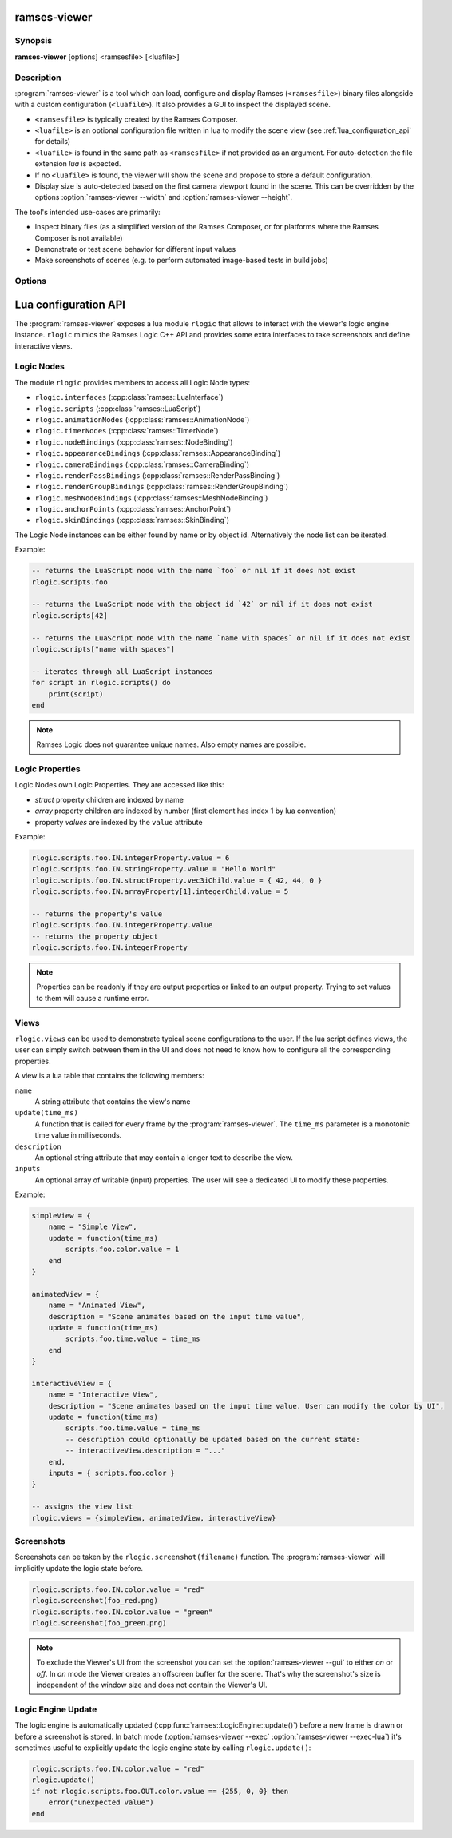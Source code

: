 ..
    -------------------------------------------------------------------------
    Copyright (C) 2021 BMW AG
    -------------------------------------------------------------------------
    This Source Code Form is subject to the terms of the Mozilla Public
    License, v. 2.0. If a copy of the MPL was not distributed with this
    file, You can obtain one at https://mozilla.org/MPL/2.0/.
    -------------------------------------------------------------------------

.. default-domain:: lua
.. highlight:: lua

=========================
ramses-viewer
=========================

--------
Synopsis
--------

**ramses-viewer** [options] <ramsesfile> [<luafile>]

-----------
Description
-----------

:program:`ramses-viewer` is a tool which can load, configure and display
Ramses (``<ramsesfile>``) binary files alongside with a custom configuration (``<luafile>``).
It also provides a GUI to inspect the displayed scene.

* ``<ramsesfile>`` is typically created by the Ramses Composer.
* ``<luafile>`` is an optional configuration file written in lua to modify the scene view
  (see :ref:`lua_configuration_api` for details)
* ``<luafile>`` is found in the same path as ``<ramsesfile>`` if not provided as an argument.
  For auto-detection the file extension `lua` is expected.
* If no ``<luafile>`` is found, the viewer will show the scene and propose to store a default configuration.
* Display size is auto-detected based on the first camera viewport found in the scene.
  This can be overridden by the options :option:`ramses-viewer --width` and :option:`ramses-viewer --height`.

The tool's intended use-cases are primarily:

* Inspect binary files (as a simplified version of the Ramses Composer,
  or for platforms where the Ramses Composer is not available)
* Demonstrate or test scene behavior for different input values
* Make screenshots of scenes (e.g. to perform automated image-based tests in build jobs)

-------
Options
-------

.. program:: ramses-viewer

.. option:: --gui on|off|overlay|only

   Sets the Viewer's gui mode:
   ``overlay`` (default) renders the scene directly to the window's framebuffer. Screenshot size will be the current window size.
   ``on`` renders the scene to an offscreen buffer with the initial scene size. Screenshots only capture the scene's offscreen buffer.
   ``off`` hides the viewer's gui.
   ``only`` hides the loaded scene. Only the viewer's gui is shown.

.. option:: --exec=<luafunction>

   Calls the given <luafunction> defined in ``<luafile>`` and exits. This can be e.g. used to run a test case
   and/or to make a screenshot

.. option:: --exec-lua=<lua>

   Runs the given lua source code and exits. The code is executed after parsing ``<luafile>`` (if available)
   and runs in the same context, i.e.: all functions from ``<luafile>`` and the :ref:`lua_configuration_api` can be used

.. option:: --headless

   Runs the viewer without user interface and renderer. This can be useful for CI environments to run tests
   (:option:`ramses-viewer --exec` :option:`ramses-viewer --exec-lua`).
   Screenshots will not work in this mode though.

.. option:: --width WIDTH

   overrides the auto-detected display width

.. option:: --height HEIGHT

   overrides the auto-detected display height

.. option:: --msaa SAMPLES

   Instructs the renderer to apply multisampling (Valid values: 1, 2, 4, 8)

.. option:: --clear R,G,B,A

   Sets the display clear color to other than the default black (e.g.: :code:`ramses-viewer --clear 0,0.5,0.8,1`)

.. option:: --write-config [filename]

   Writes the default lua configuration to the given filename. If the filename is omitted, the viewer will use
   the ``<ramsesfile>``'s name with lua extension.

.. option:: --log-level-console [off|fatal|error|warn|info|debug|trace]

   Sets the log level for console messages. `error` is used by default.

.. _lua_configuration_api:

==============================================
Lua configuration API
==============================================

The :program:`ramses-viewer` exposes a lua module ``rlogic`` that allows to interact with the viewer's
logic engine instance. ``rlogic`` mimics the Ramses Logic C++ API and provides some extra interfaces to take
screenshots and define interactive views.

--------------------------------------------------
Logic Nodes
--------------------------------------------------

The module ``rlogic`` provides members to access all Logic Node types:

* ``rlogic.interfaces`` (:cpp:class:`ramses::LuaInterface`)
* ``rlogic.scripts`` (:cpp:class:`ramses::LuaScript`)
* ``rlogic.animationNodes`` (:cpp:class:`ramses::AnimationNode`)
* ``rlogic.timerNodes`` (:cpp:class:`ramses::TimerNode`)
* ``rlogic.nodeBindings`` (:cpp:class:`ramses::NodeBinding`)
* ``rlogic.appearanceBindings`` (:cpp:class:`ramses::AppearanceBinding`)
* ``rlogic.cameraBindings`` (:cpp:class:`ramses::CameraBinding`)
* ``rlogic.renderPassBindings`` (:cpp:class:`ramses::RenderPassBinding`)
* ``rlogic.renderGroupBindings`` (:cpp:class:`ramses::RenderGroupBinding`)
* ``rlogic.meshNodeBindings`` (:cpp:class:`ramses::MeshNodeBinding`)
* ``rlogic.anchorPoints`` (:cpp:class:`ramses::AnchorPoint`)
* ``rlogic.skinBindings`` (:cpp:class:`ramses::SkinBinding`)

The Logic Node instances can be either found by name or by object id.
Alternatively the node list can be iterated.

Example:

.. code-block:: lua

    -- returns the LuaScript node with the name `foo` or nil if it does not exist
    rlogic.scripts.foo

    -- returns the LuaScript node with the object id `42` or nil if it does not exist
    rlogic.scripts[42]

    -- returns the LuaScript node with the name `name with spaces` or nil if it does not exist
    rlogic.scripts["name with spaces"]

    -- iterates through all LuaScript instances
    for script in rlogic.scripts() do
        print(script)
    end

.. note::
    Ramses Logic does not guarantee unique names.
    Also empty names are possible.

--------------------------------------------------
Logic Properties
--------------------------------------------------

Logic Nodes own Logic Properties. They are accessed like this:

* *struct* property children are indexed by name
* *array* property children are indexed by number (first element has index 1 by lua convention)
* property *values* are indexed by the ``value`` attribute

Example:

.. code-block:: lua

    rlogic.scripts.foo.IN.integerProperty.value = 6
    rlogic.scripts.foo.IN.stringProperty.value = "Hello World"
    rlogic.scripts.foo.IN.structProperty.vec3iChild.value = { 42, 44, 0 }
    rlogic.scripts.foo.IN.arrayProperty[1].integerChild.value = 5

    -- returns the property's value
    rlogic.scripts.foo.IN.integerProperty.value
    -- returns the property object
    rlogic.scripts.foo.IN.integerProperty

.. note::
    Properties can be readonly if they are output properties or linked to an output property.
    Trying to set values to them will cause a runtime error.

--------------------------------------------------
Views
--------------------------------------------------

``rlogic.views`` can be used to demonstrate typical scene configurations to the user.
If the lua script defines views, the user can simply switch between them in the UI
and does not need to know how to configure all the corresponding properties.

A view is a lua table that contains the following members:

``name``
  A string attribute that contains the view's name

``update(time_ms)``
  A function that is called for every frame by the :program:`ramses-viewer`.
  The ``time_ms`` parameter is a monotonic time value in milliseconds.

``description``
  An optional string attribute that may contain a longer text to describe the view.

``inputs``
  An optional array of writable (input) properties. The user will see a dedicated UI to modify these properties.

Example:

.. code-block:: lua

    simpleView = {
        name = "Simple View",
        update = function(time_ms)
            scripts.foo.color.value = 1
        end
    }

    animatedView = {
        name = "Animated View",
        description = "Scene animates based on the input time value",
        update = function(time_ms)
            scripts.foo.time.value = time_ms
        end
    }

    interactiveView = {
        name = "Interactive View",
        description = "Scene animates based on the input time value. User can modify the color by UI",
        update = function(time_ms)
            scripts.foo.time.value = time_ms
            -- description could optionally be updated based on the current state:
            -- interactiveView.description = "..."
        end,
        inputs = { scripts.foo.color }
    }

    -- assigns the view list
    rlogic.views = {simpleView, animatedView, interactiveView}

--------------------------------------------------
Screenshots
--------------------------------------------------

Screenshots can be taken by the ``rlogic.screenshot(filename)`` function.
The :program:`ramses-viewer` will implicitly update the logic state before.

.. code-block:: lua

    rlogic.scripts.foo.IN.color.value = "red"
    rlogic.screenshot(foo_red.png)
    rlogic.scripts.foo.IN.color.value = "green"
    rlogic.screenshot(foo_green.png)

.. note::

    To exclude the Viewer's UI from the screenshot you can set the :option:`ramses-viewer --gui` to either `on` or `off`.
    In `on` mode the Viewer creates an offscreen buffer for the scene.
    That's why the screenshot's size is independent of the window size and does not contain the Viewer's UI.

--------------------------------------------------
Logic Engine Update
--------------------------------------------------

The logic engine is automatically updated (:cpp:func:`ramses::LogicEngine::update()`) before
a new frame is drawn or before a screenshot is stored.
In batch mode (:option:`ramses-viewer --exec` :option:`ramses-viewer --exec-lua`) it's sometimes useful to explicitly update
the logic engine state by calling ``rlogic.update()``:

.. code-block:: lua

    rlogic.scripts.foo.IN.color.value = "red"
    rlogic.update()
    if not rlogic.scripts.foo.OUT.color.value == {255, 0, 0} then
        error("unexpected value")
    end
